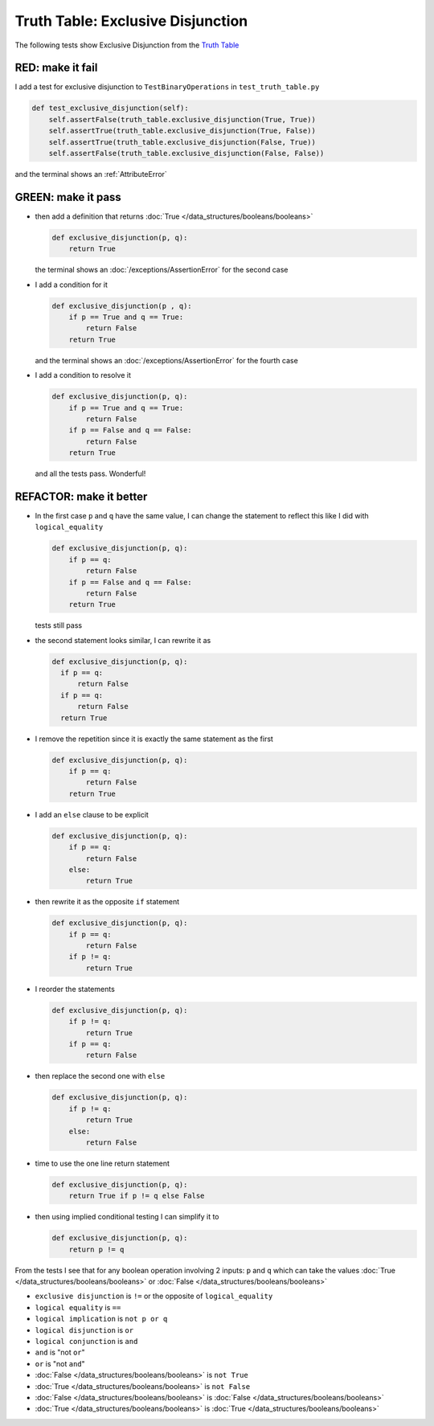 
###################################
Truth Table: Exclusive Disjunction
###################################

The following tests show Exclusive Disjunction from the `Truth Table <https://en.wikipedia.org/wiki/Truth_table>`_



RED: make it fail
^^^^^^^^^^^^^^^^^

I add a test for exclusive disjunction to ``TestBinaryOperations`` in ``test_truth_table.py``

.. code-block:: python

    def test_exclusive_disjunction(self):
        self.assertFalse(truth_table.exclusive_disjunction(True, True))
        self.assertTrue(truth_table.exclusive_disjunction(True, False))
        self.assertTrue(truth_table.exclusive_disjunction(False, True))
        self.assertFalse(truth_table.exclusive_disjunction(False, False))

and the terminal shows an :ref:`AttributeError`

GREEN: make it pass
^^^^^^^^^^^^^^^^^^^

* then add a definition that returns :doc:`True </data_structures/booleans/booleans>`

  .. code-block:: python

    def exclusive_disjunction(p, q):
        return True

  the terminal shows an :doc:`/exceptions/AssertionError` for the second case
* I add a condition for it

  .. code-block:: python

    def exclusive_disjunction(p , q):
        if p == True and q == True:
            return False
        return True

  and the terminal shows an :doc:`/exceptions/AssertionError` for the fourth case
* I add a condition to resolve it

  .. code-block:: python

    def exclusive_disjunction(p, q):
        if p == True and q == True:
            return False
        if p == False and q == False:
            return False
        return True

  and all the tests pass. Wonderful!

REFACTOR: make it better
^^^^^^^^^^^^^^^^^^^^^^^^

* In the first case ``p`` and ``q`` have the same value, I can change the statement to reflect this like I did with ``logical_equality``

  .. code-block:: python

    def exclusive_disjunction(p, q):
        if p == q:
            return False
        if p == False and q == False:
            return False
        return True

  tests still pass
* the second statement looks similar, I can rewrite it as

  .. code-block:: python

    def exclusive_disjunction(p, q):
      if p == q:
          return False
      if p == q:
          return False
      return True

* I remove the repetition since it is exactly the same statement as the first

  .. code-block:: python

    def exclusive_disjunction(p, q):
        if p == q:
            return False
        return True

* I add an ``else`` clause to be explicit

  .. code-block:: python

    def exclusive_disjunction(p, q):
        if p == q:
            return False
        else:
            return True

* then rewrite it as the opposite ``if`` statement

  .. code-block:: python

    def exclusive_disjunction(p, q):
        if p == q:
            return False
        if p != q:
            return True

* I reorder the statements

  .. code-block:: python

    def exclusive_disjunction(p, q):
        if p != q:
            return True
        if p == q:
            return False

* then replace the second one with ``else``

  .. code-block:: python

    def exclusive_disjunction(p, q):
        if p != q:
            return True
        else:
            return False

* time to use the one line return statement

  .. code-block:: python

    def exclusive_disjunction(p, q):
        return True if p != q else False

* then using implied conditional testing I can simplify it to

  .. code-block:: python

    def exclusive_disjunction(p, q):
        return p != q

From the tests I see that for any boolean operation involving 2 inputs: ``p`` and ``q`` which can take the values :doc:`True </data_structures/booleans/booleans>` or :doc:`False </data_structures/booleans/booleans>`



* ``exclusive disjunction`` is ``!=`` or the opposite of ``logical_equality``
* ``logical equality`` is ``==``
* ``logical implication`` is ``not p or q``
* ``logical disjunction`` is ``or``
* ``logical conjunction`` is ``and``
* ``and`` is "not ``or``"
* ``or`` is "not ``and``"
* :doc:`False </data_structures/booleans/booleans>` is ``not True``
* :doc:`True </data_structures/booleans/booleans>` is ``not False``
* :doc:`False </data_structures/booleans/booleans>` is :doc:`False </data_structures/booleans/booleans>`
* :doc:`True </data_structures/booleans/booleans>` is :doc:`True </data_structures/booleans/booleans>`